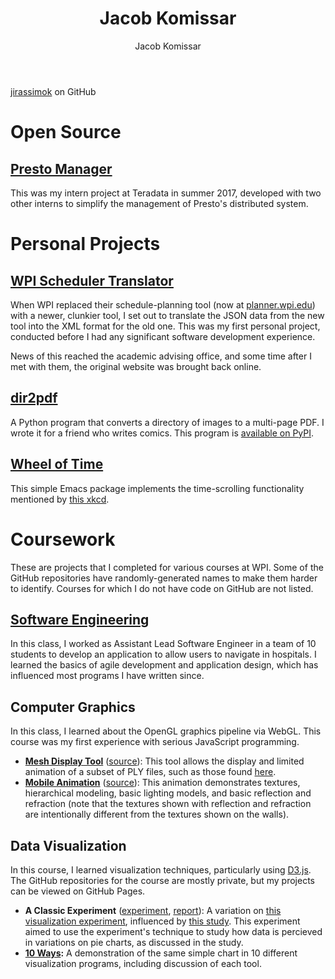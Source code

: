 #+AUTHOR: Jacob Komissar
#+TITLE: Jacob Komissar

#+OPTIONS: toc:nil html-postamble:nil num:nil
#+LINK: jirassimok https://jirassimok.github.io/
#+LINK: github     https://github.com/jirassimok/
#+LINK: doi        https://doi.org/

#+HTML_HEAD: <link rel="stylesheet" href="styles.css">

#+BEGIN_CENTER
[[https://github.com/jirassimok][jirassimok]] on GitHub
#+END_CENTER

* Open Source

** [[github:presto-manager][Presto Manager]]

This was my intern project at Teradata in summer 2017, developed with two other
interns to simplify the management of Presto's distributed system.

* Personal Projects

** [[github:SchedulerTranslator][WPI Scheduler Translator]]

When WPI replaced their schedule-planning tool (now at
[[https://planner.wpi.edu][planner.wpi.edu]]) with a newer, clunkier tool, I set
out to translate the JSON data from the new tool into the XML format for the old
one. This was my first personal project, conducted before I had any significant
software development experience.

News of this reached the academic advising office, and some time after I met
with them, the original website was brought back online.

**  [[github:dir2pdf][dir2pdf]]

A Python program that converts a directory of images to a multi-page PDF. I
wrote it for a friend who writes comics. This program is
[[https://pypi.org/project/dir2pdf/][available on PyPI]].

** [[github:wheel-of-time][Wheel of Time]]

This simple Emacs package implements the time-scrolling functionality mentioned
by [[https://xkcd.com/1806/][this xkcd]].

* Coursework

These are projects that I completed for various courses at WPI. Some of the
GitHub repositories have randomly-generated names to make them harder to
identify. Courses for which I do not have code on GitHub are not listed.

** [[github:SoftEng-2017][Software Engineering]]

In this class, I worked as Assistant Lead Software Engineer in a team of 10
students to develop an application to allow users to navigate in hospitals.  I
learned the basics of agile development and application design, which has
influenced most programs I have written since.

** Computer Graphics

In this class, I learned about the OpenGL graphics pipeline via WebGL. This
course was my first experience with serious JavaScript programming.

- *[[jirassimok:animated-octo-funicular][Mesh Display Tool]]*
  ([[github:animated-octo-funicular][source]]): This tool allows the
  display and limited animation of a subset of PLY files, such as those found
  [[github:animated-octo-funicular/tree/master/sample-files][here]].
- *[[jirassimok:fictional-giggle][Mobile Animation]]*
  ([[github:fictional-giggle][source]]): This animation demonstrates textures,
  hierarchical modeling, basic lighting models, and basic reflection and
  refraction (note that the textures shown with reflection and refraction are
  intentionally different from the textures shown on the walls).

** Data Visualization

In this course, I learned visualization techniques, particularly using
[[https://d3js.org][D3.js]]. The GitHub repositories for the course are mostly
private, but my projects can be viewed on GitHub Pages.

- *A Classic Experiment* ([[jirassimok:03-Experiment/gh/quiz.html][experiment]],
  [[jirassimok:03-Experiment][report]]):
  A variation on [[doi:10.2307/2288400][this visualization experiment]],
  influenced by [[doi:10.1111/cgf.12888][this study]]. This experiment aimed to
  use the experiment's technique to study how data is percieved in variations on
  pie charts, as discussed in the study.
- *[[jirassimok:02-DataVis-10ways][10 Ways]]:* A demonstration of the same simple
  chart in 10 different visualization programs, including discussion of each
  tool.
